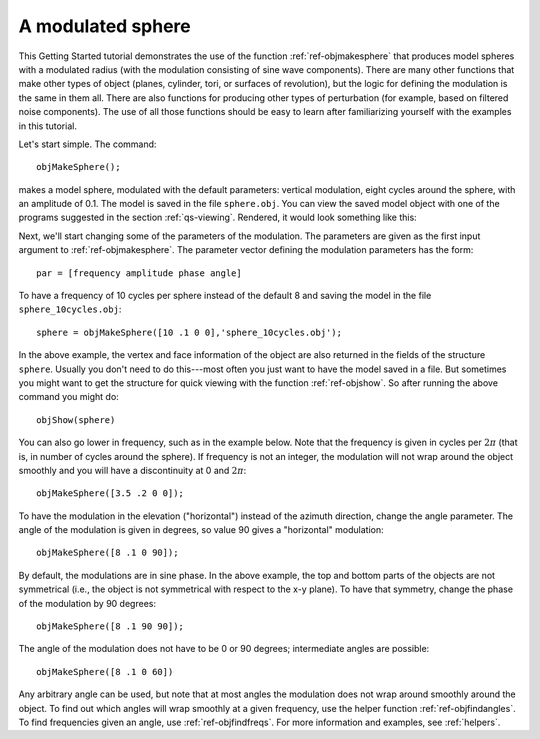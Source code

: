 
.. _qs-simplesphere:

A modulated sphere
*************************

This Getting Started tutorial demonstrates the use of the function
:ref:`ref-objmakesphere` that produces model spheres with a modulated
radius (with the modulation consisting of sine wave components).
There are many other functions that make other types of object
(planes, cylinder, tori, or surfaces of revolution), but the logic for
defining the modulation is the same in them all.  There are also
functions for producing other types of perturbation (for example,
based on filtered noise components).  The use of all those functions
should be easy to learn after familiarizing yourself with the examples
in this tutorial.

Let's start simple.  The command::
  
  objMakeSphere();

makes a model sphere, modulated with the default parameters: vertical
modulation, eight cycles around the sphere, with an amplitude of 0.1.
The model is saved in the file ``sphere.obj``.  You can view the saved
model object with one of the programs suggested in the section
:ref:`qs-viewing`.  Rendered, it would look something like this:

.. image:: ../images/sphere001.png


Next, we'll start changing some of the parameters of the modulation.
The parameters are given as the first input argument to
:ref:`ref-objmakesphere`.  The parameter vector defining the
modulation parameters has the form::

  par = [frequency amplitude phase angle]

To have a frequency of 10 cycles per sphere instead of the default 8
and saving the model in the file ``sphere_10cycles.obj``::

  sphere = objMakeSphere([10 .1 0 0],'sphere_10cycles.obj');

.. image:: ../images/sphere002.png

In the above example, the vertex and face information of the object
are also returned in the fields of the structure ``sphere``.  Usually
you don't need to do this---most often you just want to have the model
saved in a file.  But sometimes you might want to get the structure
for quick viewing with the function :ref:`ref-objshow`.  So after
running the above command you might do::

  objShow(sphere)

You can also go lower in frequency, such as in the example below.
Note that the frequency is given in cycles per :math:`2\pi` (that is,
in number of cycles around the sphere).  If frequency is not an
integer, the modulation will not wrap around the object smoothly and
you will have a discontinuity at 0 and :math:`2\pi`::

  objMakeSphere([3.5 .2 0 0]);

.. image:: ../images/sphere003.png

To have the modulation in the elevation ("horizontal") instead of the
azimuth direction, change the angle parameter.  The angle of the
modulation is given in degrees, so value 90 gives a "horizontal"
modulation::

  objMakeSphere([8 .1 0 90]);

.. image:: ../images/sphere004.png

By default, the modulations are in sine phase.  In the above example,
the top and bottom parts of the objects are not symmetrical (i.e., the
object is not symmetrical with respect to the x-y plane).  To have that
symmetry, change the phase of the modulation by 90 degrees::

  objMakeSphere([8 .1 90 90]);

.. image:: ../images/sphere005.png

The angle of the modulation does not have to be 0 or 90 degrees;
intermediate angles are possible:

::
   
   objMakeSphere([8 .1 0 60])

.. image:: ../images/sphere006.png

Any arbitrary angle can be used, but note that at most angles the
modulation does not wrap around smoothly around the object.  To find
out which angles will wrap smoothly at a given frequency, use the
helper function :ref:`ref-objfindangles`.  To find frequencies given
an angle, use :ref:`ref-objfindfreqs`.  For more information and
examples, see :ref:`helpers`.

